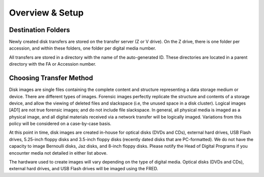 Overview & Setup
================


Destination Folders
-------------------

Newly created disk transfers are stored on the transfer server (Z or V
drive). On the Z drive, there is one folder per accession, and within
these folders, one folder per digital media number.

All transfers are stored in a directory with the name of the auto-generated ID. These directories are located in a parent directory with the FA or Accession number.


Choosing Transfer Method
------------------------
Disk images are single files containing the complete content and
structure representing a data storage medium or device. There are
different types of images. Forensic images perfectly replicate the
structure and contents of a storage device, and allow the viewing of
deleted files and slackspace (i.e, the unused space in a disk cluster).
Logical images [AD1] are not true forensic images; and do not include
file slackspace. In general\ *,* all physical media is imaged as a
physical image, and all digital materials received via a network
transfer will be logically imaged. Variations from this policy will be
considered on a case-by-case basis.

At this point in time, disk images are created in-house for optical
disks (DVDs and CDs), external hard drives, USB Flash drives, 5.25-inch
floppy disks and 3.5-inch floppy disks (recently dated disks that are
PC-formatted). We do not have the capacity to image Bernoulli disks, Jaz
disks, and 8-inch floppy disks. Please notify the Head of Digital
Programs if you encounter media not detailed in either list above.

The hardware used to create images will vary depending on the type of
digital media. Optical disks (DVDs and CDs), external hard drives, and
USB Flash drives will be imaged using the FRED.

